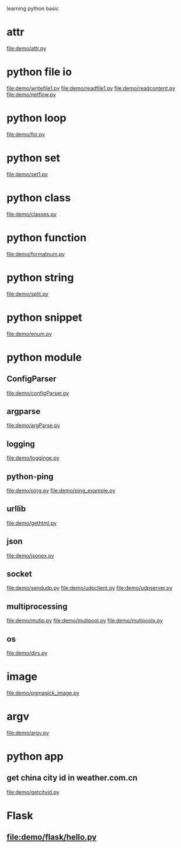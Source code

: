 learning python basic

* attr
  file:demo/attr.py
* python file io
  file:demo/writefile1.py
  file:demo/readfile1.py
  file:demo/readcontent.py
  file:demo/netflow.py
* python loop
  file:demo/for.py
* python set
  file:demo/set1.py
* python class
  file:demo/classes.py
* python function
  file:demo/formatnum.py
* python string
  file:demo/split.py
* python snippet
  file:demo/enum.py
* python module
** ConfigParser
   file:demo/configParser.py
** argparse
   file:demo/argParse.py
** logging
   file:demo/logginge.py
** python-ping
   file:demo/ping.py
   file:demo/ping_example.py
** urllib
   file:demo/gethtml.py
** json
   file:demo/jsonex.py
** socket
   file:demo/sendudp.py
   file:demo/udpclient.py
   file:demo/udpserver.py
** multiprocessing
   file:demo/mutip.py
   file:demo/mutipool.py
   file:demo/mutipoolx.py
** os
   file:demo/dirs.py
* image
  file:demo/pgmagick_image.py
* argv
  file:demo/argv.py
* python app
** get china city id in weather.com.cn
   file:demo/getcityid.py
* Flask
** file:demo/flask/hello.py
